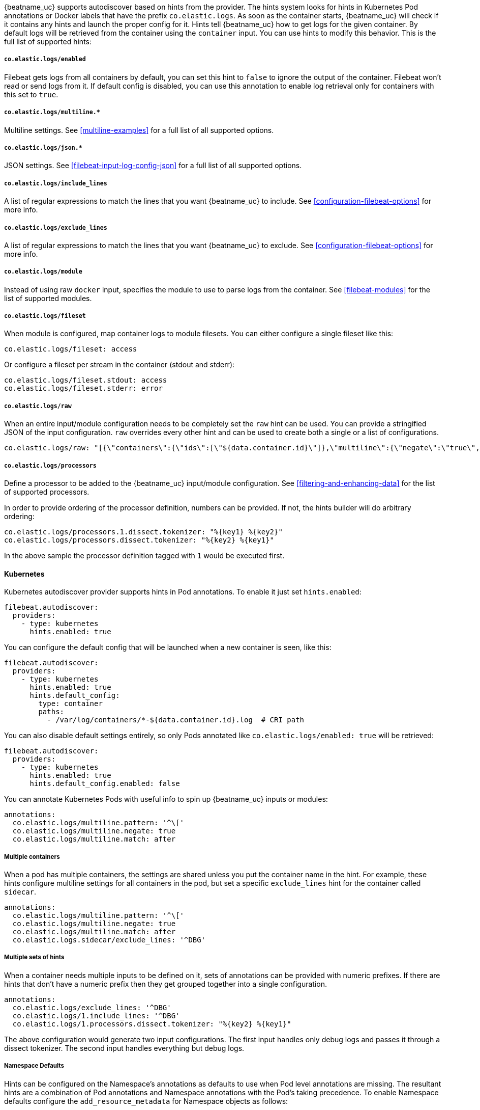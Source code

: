 {beatname_uc} supports autodiscover based on hints from the provider. The hints system looks for
hints in Kubernetes Pod annotations or Docker labels that have the prefix `co.elastic.logs`. As soon as
the container starts, {beatname_uc} will check if it contains any hints and launch the proper config for
it. Hints tell {beatname_uc} how to get logs for the given container. By default logs will be retrieved
from the container using the `container` input. You can use hints to modify this behavior. This is the full
list of supported hints:

[float]
===== `co.elastic.logs/enabled`

Filebeat gets logs from all containers by default, you can set this hint to `false` to ignore
the output of the container. Filebeat won't read or send logs from it. If default config is
disabled, you can use this annotation to enable log retrieval only for containers with this
set to `true`.

[float]
===== `co.elastic.logs/multiline.*`

Multiline settings. See <<multiline-examples>> for a full list of all supported options.

[float]
===== `co.elastic.logs/json.*`

JSON settings. See <<filebeat-input-log-config-json>> for a full list of all supported options.

[float]
===== `co.elastic.logs/include_lines`

A list of regular expressions to match the lines that you want {beatname_uc} to include.
See <<configuration-filebeat-options>> for more info.

[float]
===== `co.elastic.logs/exclude_lines`

A list of regular expressions to match the lines that you want {beatname_uc} to exclude.
See <<configuration-filebeat-options>> for more info.

[float]
===== `co.elastic.logs/module`

Instead of using raw `docker` input, specifies the module to use to parse logs from the container. See
<<filebeat-modules>> for the list of supported modules.

[float]
===== `co.elastic.logs/fileset`

When module is configured, map container logs to module filesets. You can either configure
a single fileset like this:

[source,yaml]
-----
co.elastic.logs/fileset: access
-----

Or configure a fileset per stream in the container (stdout and stderr):

[source,yaml]
-----
co.elastic.logs/fileset.stdout: access
co.elastic.logs/fileset.stderr: error
-----

[float]
===== `co.elastic.logs/raw`
When an entire input/module configuration needs to be completely set the `raw` hint can be used. You can provide a
stringified JSON of the input configuration. `raw` overrides every other hint and can be used to create both a single or
a list of configurations.

[source,yaml]
-----
co.elastic.logs/raw: "[{\"containers\":{\"ids\":[\"${data.container.id}\"]},\"multiline\":{\"negate\":\"true\",\"pattern\":\"^test\"},\"type\":\"docker\"}]"
-----

[float]
===== `co.elastic.logs/processors`

Define a processor to be added to the {beatname_uc} input/module configuration. See <<filtering-and-enhancing-data>> for the list
of supported processors.

In order to provide ordering of the processor definition, numbers can be provided. If not, the hints builder will do
arbitrary ordering:

[source,yaml]
-----
co.elastic.logs/processors.1.dissect.tokenizer: "%{key1} %{key2}"
co.elastic.logs/processors.dissect.tokenizer: "%{key2} %{key1}"
-----

In the above sample the processor definition tagged with `1` would be executed first.

[float]
==== Kubernetes

Kubernetes autodiscover provider supports hints in Pod annotations. To enable it just set `hints.enabled`:

[source,yaml]
-----
filebeat.autodiscover:
  providers:
    - type: kubernetes
      hints.enabled: true
-----

You can configure the default config that will be launched when a new container is seen, like this:

[source,yaml]
-----
filebeat.autodiscover:
  providers:
    - type: kubernetes
      hints.enabled: true
      hints.default_config:
        type: container
        paths:
          - /var/log/containers/*-${data.container.id}.log  # CRI path
-----

You can also disable default settings entirely, so only Pods annotated like `co.elastic.logs/enabled: true`
will be retrieved:

[source,yaml]
-----
filebeat.autodiscover:
  providers:
    - type: kubernetes
      hints.enabled: true
      hints.default_config.enabled: false
-----

You can annotate Kubernetes Pods with useful info to spin up {beatname_uc} inputs or modules:

[source,yaml]
-----
annotations:
  co.elastic.logs/multiline.pattern: '^\['
  co.elastic.logs/multiline.negate: true
  co.elastic.logs/multiline.match: after
-----


[float]
===== Multiple containers

When a pod has multiple containers, the settings are shared unless you put the container name in the
hint. For example, these hints configure multiline settings for all containers in the pod, but set a
specific `exclude_lines` hint for the container called `sidecar`.


[source,yaml]
-----
annotations:
  co.elastic.logs/multiline.pattern: '^\['
  co.elastic.logs/multiline.negate: true
  co.elastic.logs/multiline.match: after
  co.elastic.logs.sidecar/exclude_lines: '^DBG'
-----

[float]
===== Multiple sets of hints
When a container needs multiple inputs to be defined on it, sets of annotations can be provided with numeric prefixes.
If there are hints that don't have a numeric prefix then they get grouped together into a single configuration.

["source","yaml",subs="attributes"]
-------------------------------------------------------------------------------------
annotations:
  co.elastic.logs/exclude_lines: '^DBG'
  co.elastic.logs/1.include_lines: '^DBG'
  co.elastic.logs/1.processors.dissect.tokenizer: "%{key2} %{key1}"
-------------------------------------------------------------------------------------

The above configuration would generate two input configurations. The first input handles only debug logs and passes it through a dissect
tokenizer. The second input handles everything but debug logs.

[float]
=====  Namespace Defaults

Hints can be configured on the Namespace's annotations as defaults to use when Pod level annotations are missing.
The resultant hints are a combination of Pod annotations and Namespace annotations with the Pod's taking precedence. To
enable Namespace defaults configure the `add_resource_metadata` for Namespace objects as follows:

["source","yaml",subs="attributes"]
-------------------------------------------------------------------------------------
filebeat.autodiscover:
  providers:
    - type: kubernetes
      hints.enabled: true
      add_resource_metadata:
        namespace:
          include_annotations: ["nsannotation1"]
-------------------------------------------------------------------------------------



[float]
==== Docker

Docker autodiscover provider supports hints in labels. To enable it just set `hints.enabled`:

[source,yaml]
-----
filebeat.autodiscover:
  providers:
    - type: docker
      hints.enabled: true
-----

You can configure the default config that will be launched when a new container is seen, like this:

[source,yaml]
-----
filebeat.autodiscover:
  providers:
    - type: docker
      hints.enabled: true
      hints.default_config:
        type: container
        paths:
          - /var/log/containers/*-${data.container.id}.log  # CRI path
-----

You can also disable default settings entirely, so only containers labeled with `co.elastic.logs/enabled: true`
will be retrieved:

[source,yaml]
-----
filebeat.autodiscover:
  providers:
    - type: docker
      hints.enabled: true
      hints.default_config.enabled: false
-----

You can label Docker containers with useful info to spin up {beatname_uc} inputs, for example:

[source,yaml]
-----
  co.elastic.logs/module: nginx
  co.elastic.logs/fileset.stdout: access
  co.elastic.logs/fileset.stderr: error
-----

The above labels configure {beatname_uc} to use the Nginx module to harvest logs for this container.
Access logs will be retrieved from stdout stream, and error logs from stderr.


You can label Docker containers with useful info to decode logs structured as JSON messages, for example:

[source,yaml]
-----
  co.elastic.logs/json.keys_under_root: true
  co.elastic.logs/json.add_error_key: true
  co.elastic.logs/json.message_key: log
-----



[float]
==== Nomad

Nomad autodiscover provider supports hints using the https://www.nomadproject.io/docs/job-specification/meta.html[`meta` stanza]. To enable it just set `hints.enabled`:

[source,yaml]
-----
filebeat.autodiscover:
  providers:
    - type: nomad
      hints.enabled: true
-----

You can configure the default config that will be launched when a new job is seen, like this:

[source,yaml]
-----
filebeat.autodiscover:
  providers:
    - type: nomad
      hints.enabled: true
      hints.default_config:
        type: nomad
        paths:
          - /var/lib/nomad/alloc/${data.nomad.allocation.id}/alloc/logs/${data.nomad.task.name}.*
-----

You can also disable default settings entirely, so only Jobs annotated like `co.elastic.logs/enabled: true`
will be retrieved:

[source,yaml]
-----
filebeat.autodiscover:
  providers:
    - type: nomad
      hints.enabled: true
      hints.default_config.enabled: false
-----

You can annotate Nomad Jobs using the `meta` stanza with useful info to spin up {beatname_uc} inputs
or modules:

[source,hcl]
-----
meta {
  "co.elastic.logs/multiline.pattern" = "^\["
  "co.elastic.logs/multiline.negate"  = true
  "co.elastic.logs/multiline.match"   = after
}
-----
